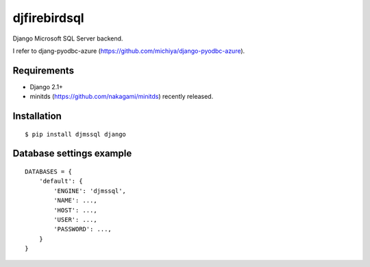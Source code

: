djfirebirdsql
==============

Django Microsoft SQL Server backend.

I refer to djang-pyodbc-azure (https://github.com/michiya/django-pyodbc-azure).

Requirements
-------------

* Django 2.1+
* minitds (https://github.com/nakagami/minitds) recently released.

Installation
--------------

::

    $ pip install djmssql django

Database settings example
------------------------------

::

    DATABASES = {
        'default': {
            'ENGINE': 'djmssql',
            'NAME': ...,
            'HOST': ...,
            'USER': ...,
            'PASSWORD': ...,
        }
    }
